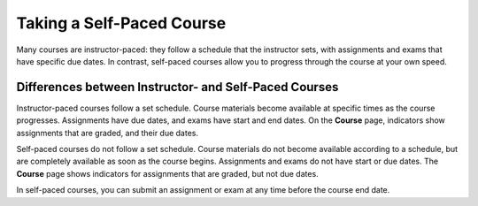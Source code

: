 .. _SFD Self Paced:

###########################
Taking a Self-Paced Course
###########################

Many courses are instructor-paced: they follow a schedule that the instructor
sets, with assignments and exams that have specific due dates. In contrast,
self-paced courses allow you to progress through the course at your own speed.

.. only:: Partners

    On the edx.org home page, an indication next to the course start date lets
    you know if a course is self-paced.

************************************************************
Differences between Instructor- and Self-Paced Courses
************************************************************

Instructor-paced courses follow a set schedule. Course materials become
available at specific times as the course progresses. Assignments have due
dates, and exams have start and end dates. On the **Course** page, indicators
show assignments that are graded, and their due dates.

.. image:: ../../shared/students/Images/Pacing_Inst.png
 :width: 200
 :alt: Part of the course page in an instructor-paced course, with due dates
    visible for graded homework assignments.

Self-paced courses do not follow a set schedule. Course materials do not become
available according to a schedule, but are completely available as soon as the
course begins. Assignments and exams do not have start or due dates. The
**Course** page shows indicators for assignments that are graded, but not due
dates.

.. image:: ../../shared/students/Images/Pacing_Self.png
 :width: 200
 :alt: Part of the course page in a self-paced course, with no due dates
    for graded homework assignments.

In self-paced courses, you can submit an assignment or exam at any time before
the course end date.
